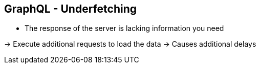 ++++
<section>
<h2>GraphQL - Underfetching</h2>
++++

* The response of the server is lacking information you need

-> Execute additional requests to load the data
-> Causes additional delays

++++
</section>
++++